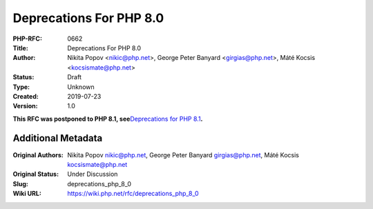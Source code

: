 Deprecations For PHP 8.0
========================

:PHP-RFC: 0662
:Title: Deprecations For PHP 8.0
:Author: Nikita Popov <nikic@php.net>, George Peter Banyard <girgias@php.net>, Máté Kocsis <kocsismate@php.net>
:Status: Draft
:Type: Unknown
:Created: 2019-07-23
:Version: 1.0

**This RFC was postponed to PHP 8.1, see**\ `Deprecations for PHP
8.1 </rfc/deprecations_php_8_1>`__\ **.**

Additional Metadata
-------------------

:Original Authors: Nikita Popov nikic@php.net, George Peter Banyard girgias@php.net, Máté Kocsis kocsismate@php.net
:Original Status: Under Discussion
:Slug: deprecations_php_8_0
:Wiki URL: https://wiki.php.net/rfc/deprecations_php_8_0
